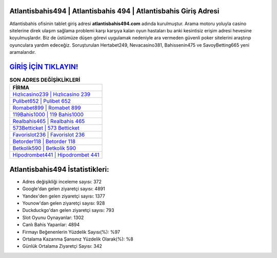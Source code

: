 ﻿Atlantisbahis494 | Atlantisbahis 494 | Atlantisbahis Giriş Adresi
===================================

.. image:: images/atlantisbahis-giris.jpg
   :width: 600
   
Atlantisbahis ofisinin tablet giriş adresi **atlantisbahis494.com** adında kurulmuştur. Arama motoru yoluyla casino sitelerine direk ulaşım sağlama problemi karşı karşıya kalan oyun hastaları bu anki kesintisiz erişim adresi hevesine koyulmuşlardır. Biz de üstümüze düşen görevi uygulamak nedeniyle ara vermeden güvenli poker sitelerini araştırıp oyunculara yardım edeceğiz. Soruşturulan Hertabet249, Nevacasino381, Bahissenin475 ve SavoyBetting665 yeni aramalarıdır.

`GİRİŞ İÇİN TIKLAYIN! <https://uclck.me/gonow>`_
==============

.. list-table:: **SON ADRES DEĞİŞİKLİKLERİ**
   :widths: 100
   :header-rows: 1

   * - FİRMA
   * - `Hızlıcasino239 | Hızlıcasino 239 <hizlicasino239-hizlicasino-239-hizlicasino-giris-adresi.html>`_
   * - `Pulibet652 | Pulibet 652 <pulibet652-pulibet-652-pulibet-giris-adresi.html>`_
   * - `Romabet899 | Romabet 899 <romabet899-romabet-899-romabet-giris-adresi.html>`_	 
   * - `119Bahis1000 | 119 Bahis1000 <119bahis1000-119-bahis1000-bahis1000-giris-adresi.html>`_	 
   * - `Realbahis465 | Realbahis 465 <realbahis465-realbahis-465-realbahis-giris-adresi.html>`_ 
   * - `573Betticket | 573 Betticket <573betticket-573-betticket-betticket-giris-adresi.html>`_
   * - `Favorislot236 | Favorislot 236 <favorislot236-favorislot-236-favorislot-giris-adresi.html>`_	 
   * - `Betorder118 | Betorder 118 <betorder118-betorder-118-betorder-giris-adresi.html>`_
   * - `Betkolik590 | Betkolik 590 <betkolik590-betkolik-590-betkolik-giris-adresi.html>`_
   * - `Hipodrombet441 | Hipodrombet 441 <hipodrombet441-hipodrombet-441-hipodrombet-giris-adresi.html>`_
	 
Atlantisbahis494 İstatistikleri:
===================================	 
* Adres değişikliği inceleme sayısı: 372
* Google'dan gelen ziyaretçi sayısı: 4891
* Yandex'den gelen ziyaretçi sayısı: 1377
* Younow'dan gelen ziyaretçi sayısı: 928
* Duckduckgo'dan gelen ziyaretçi sayısı: 793
* Slot Oyunu Oynayanlar: 1302
* Canlı Bahis Yapanlar: 4894
* Firmayı Beğenenlerin Yüzdelik Sayısı(%): %97
* Ortalama Kazanma Şansınız Yüzdelik Olarak(%): %8
* Günlük Ortalama Ziyaretçi Sayısı: 342
